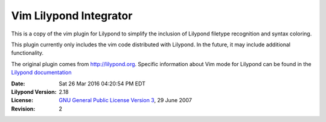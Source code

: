 ================================================
            Vim Lilypond Integrator
================================================

This is a copy of the vim plugin for Lilypond to simplify the inclusion of
Lilypond filetype recognition and syntax coloring.

This plugin currently only includes the vim code distributed with Lilypond. In
the future, it may include additional functionality.

.. _Lilypond documentation: http://lilypond.org/doc/v2.14/Documentation/usage/text-editor-support

The original plugin comes from http://lilypond.org. Specific information
about Vim mode for Lilypond can be found in the `Lilypond documentation`_

:Date: Sat 26 Mar 2016 04:20:54 PM EDT
:Lilypond Version: 2.18
:License: `GNU General Public License Version 3`_, 29 June 2007
:Revision: 2

.. _GNU General Public License Version 3: http://lilypond.org/doc/v2.14/Documentation/web/gpl
